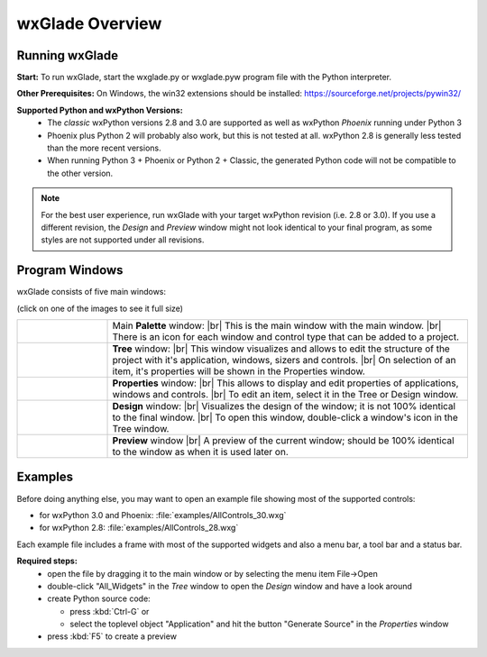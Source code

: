 .. |br| raw:: html

   <br/>


################
wxGlade Overview
################

***************
Running wxGlade
***************

**Start:**
To run wxGlade, start the wxglade.py or wxglade.pyw program file with the Python interpreter.

**Other Prerequisites:**
On Windows, the win32 extensions should be installed: https://sourceforge.net/projects/pywin32/

**Supported Python and wxPython Versions:**
 * The *classic* wxPython versions 2.8 and 3.0 are supported as well as wxPython *Phoenix* running under Python 3
 * Phoenix plus Python 2 will probably also work, but this is not tested at all. wxPython 2.8 is generally less tested than the more recent versions.
 * When running Python 3 + Phoenix or Python 2 + Classic, the generated Python code will not be compatible to the other version.

.. note::
    For the best user experience, run wxGlade with your target wxPython revision (i.e. 2.8 or 3.0).
    If you use a different revision, the *Design* and *Preview* window might not look identical to your final
    program, as some styles are not supported under all revisions.


***************
Program Windows
***************

wxGlade consists of five main windows:

(click on one of the images to see it full size)


.. |wPalette| image:: images/wPalette.png
   :width: 200
   :align: middle

.. |wTree| image:: images/wTree.png
   :width: 200
   :align: middle

.. |wProperties| image:: images/wProperties.png
   :width: 200
   :align: middle

.. |wDesign| image:: images/wDesign.png
   :width: 200
   :align: middle


.. list-table::
   :widths: 20 80
   :header-rows: 0
   :align: center

   * - |wPalette| 
     - Main **Palette** window: |br|
       This is the main window with the main window. |br|
       There is an icon for each window and control type that can be added to a project.
   * - |wTree|
     - **Tree** window: |br|
       This window visualizes and allows to edit the structure of the project with it's
       application, windows, sizers and controls. |br|
       On selection of an item, it's properties will be shown in the Properties window.
   * - |wProperties|
     - **Properties** window: |br|
       This allows to display and edit properties of applications, windows and controls. |br|
       To edit an item, select it in the Tree or Design window.            
   * - |wDesign|
     - **Design** window: |br|
       Visualizes the design of the window; it is not 100% identical to the final window. |br|
       To open this window, double-click a window's icon in the Tree window.
   * -
     - **Preview** window |br|
       A preview of the current window; should be 100% identical to the window as when it
       is used later on.  


.. seealso:: :doc:`reference` **for keyboard shortcuts and mouse actions.**

********
Examples
********

Before doing anything else, you may want to open an example file showing most of the supported controls:

* for wxPython 3.0 and Phoenix: :file:`examples/AllControls_30.wxg`
* for wxPython 2.8: :file:`examples/AllControls_28.wxg`

Each example file includes a frame with most of the supported widgets and also a menu bar, a tool bar and a status bar.

**Required steps:**
    * open the file by dragging it to the main window or by selecting the menu item File->Open
    * double-click "All_Widgets" in the *Tree* window to open the *Design* window and have a look around
    * create Python source code:
    
      * press :kbd:`Ctrl-G` or 
      * select the toplevel object "Application" and hit the button "Generate Source" in the *Properties* window
    
    * press :kbd:`F5` to create a preview
